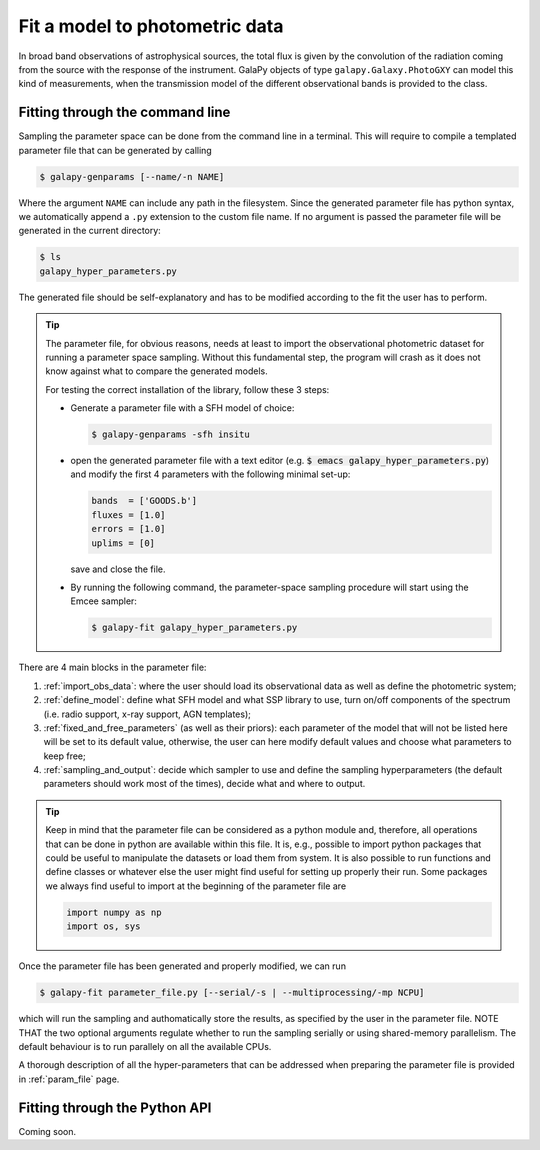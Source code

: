.. _photometric_fit:

Fit a model to photometric data
===============================

In broad band observations of astrophysical sources, the total flux is given by the convolution of the radiation coming from the source
with the response of the instrument.
GalaPy objects of type ``galapy.Galaxy.PhotoGXY`` can model this kind of measurements, when the transmission model of the different
observational bands is provided to the class.

Fitting through the command line
................................

Sampling the parameter space can be done from the command line in a terminal.
This will require to compile a templated parameter file that can be generated by calling

.. code-block:: console

    $ galapy-genparams [--name/-n NAME]

Where the argument ``NAME`` can include any path in the filesystem.
Since the generated parameter file has python syntax, we automatically append a ``.py`` extension to the custom file name.
If no argument is passed the parameter file will be generated in the current directory:

.. code-block:: console

    $ ls
    galapy_hyper_parameters.py

The generated file should be self-explanatory and has to be modified according to the fit the user has to perform.

.. Tip::
   The parameter file, for obvious reasons, needs at least to import the observational photometric dataset for running
   a parameter space sampling.
   Without this fundamental step, the program will crash as it does not know against what to compare the generated models.

   For testing the correct installation of the library, follow these 3 steps:

   * Generate a parameter file with a SFH model of choice:

     .. code-block:: console

	$ galapy-genparams -sfh insitu

   * open the generated parameter file with a text editor (e.g. :code:`$ emacs galapy_hyper_parameters.py`) and modify the
     first 4 parameters with the following minimal set-up:

     .. code-block:: python

	bands  = ['GOODS.b']
	fluxes = [1.0]
	errors = [1.0]
	uplims = [0]

     save and close the file.

   * By running the following command, the parameter-space sampling procedure will start using the Emcee sampler:

     .. code-block:: console

	$ galapy-fit galapy_hyper_parameters.py

There are 4 main blocks in the parameter file:

1. :ref:`import_obs_data`:
   where the user should load its observational data as well as define the photometric system;
2. :ref:`define_model`:
   define what SFH model and what SSP library to use, turn on/off components of the spectrum
   (i.e. radio support, x-ray support, AGN templates);
3. :ref:`fixed_and_free_parameters` (as well as their priors):
   each parameter of the model that will not be listed here will be set to its default value,
   otherwise, the user can here modify default values and choose what parameters to keep free;
4. :ref:`sampling_and_output`:
   decide which sampler to use and define the sampling hyperparameters (the default parameters
   should work most of the times), decide what and where to output.

.. tip::

   Keep in mind that the parameter file can be considered as a python module and, therefore,
   all operations that can be done in python are available within this file.
   It is, e.g., possible to import python packages that could be useful to manipulate the
   datasets or load them from system.
   It is also possible to run functions and define classes or whatever else the user might find
   useful for setting up properly their run.
   Some packages we always find useful to import at the beginning of the parameter file are

   .. code-block:: python

	import numpy as np
	import os, sys
   
Once the parameter file has been generated and properly modified, we can run

.. code-block:: console

   $ galapy-fit parameter_file.py [--serial/-s | --multiprocessing/-mp NCPU]

which will run the sampling and authomatically store the results, as specified
by the user in the parameter file.
NOTE THAT the two optional arguments regulate whether to run the sampling
serially or using shared-memory parallelism.
The default behaviour is to run parallely on all the available CPUs.

A thorough description of all the hyper-parameters that can be addressed when preparing the parameter file is provided in :ref:`param_file` page.

Fitting through the Python API
..............................

Coming soon.
